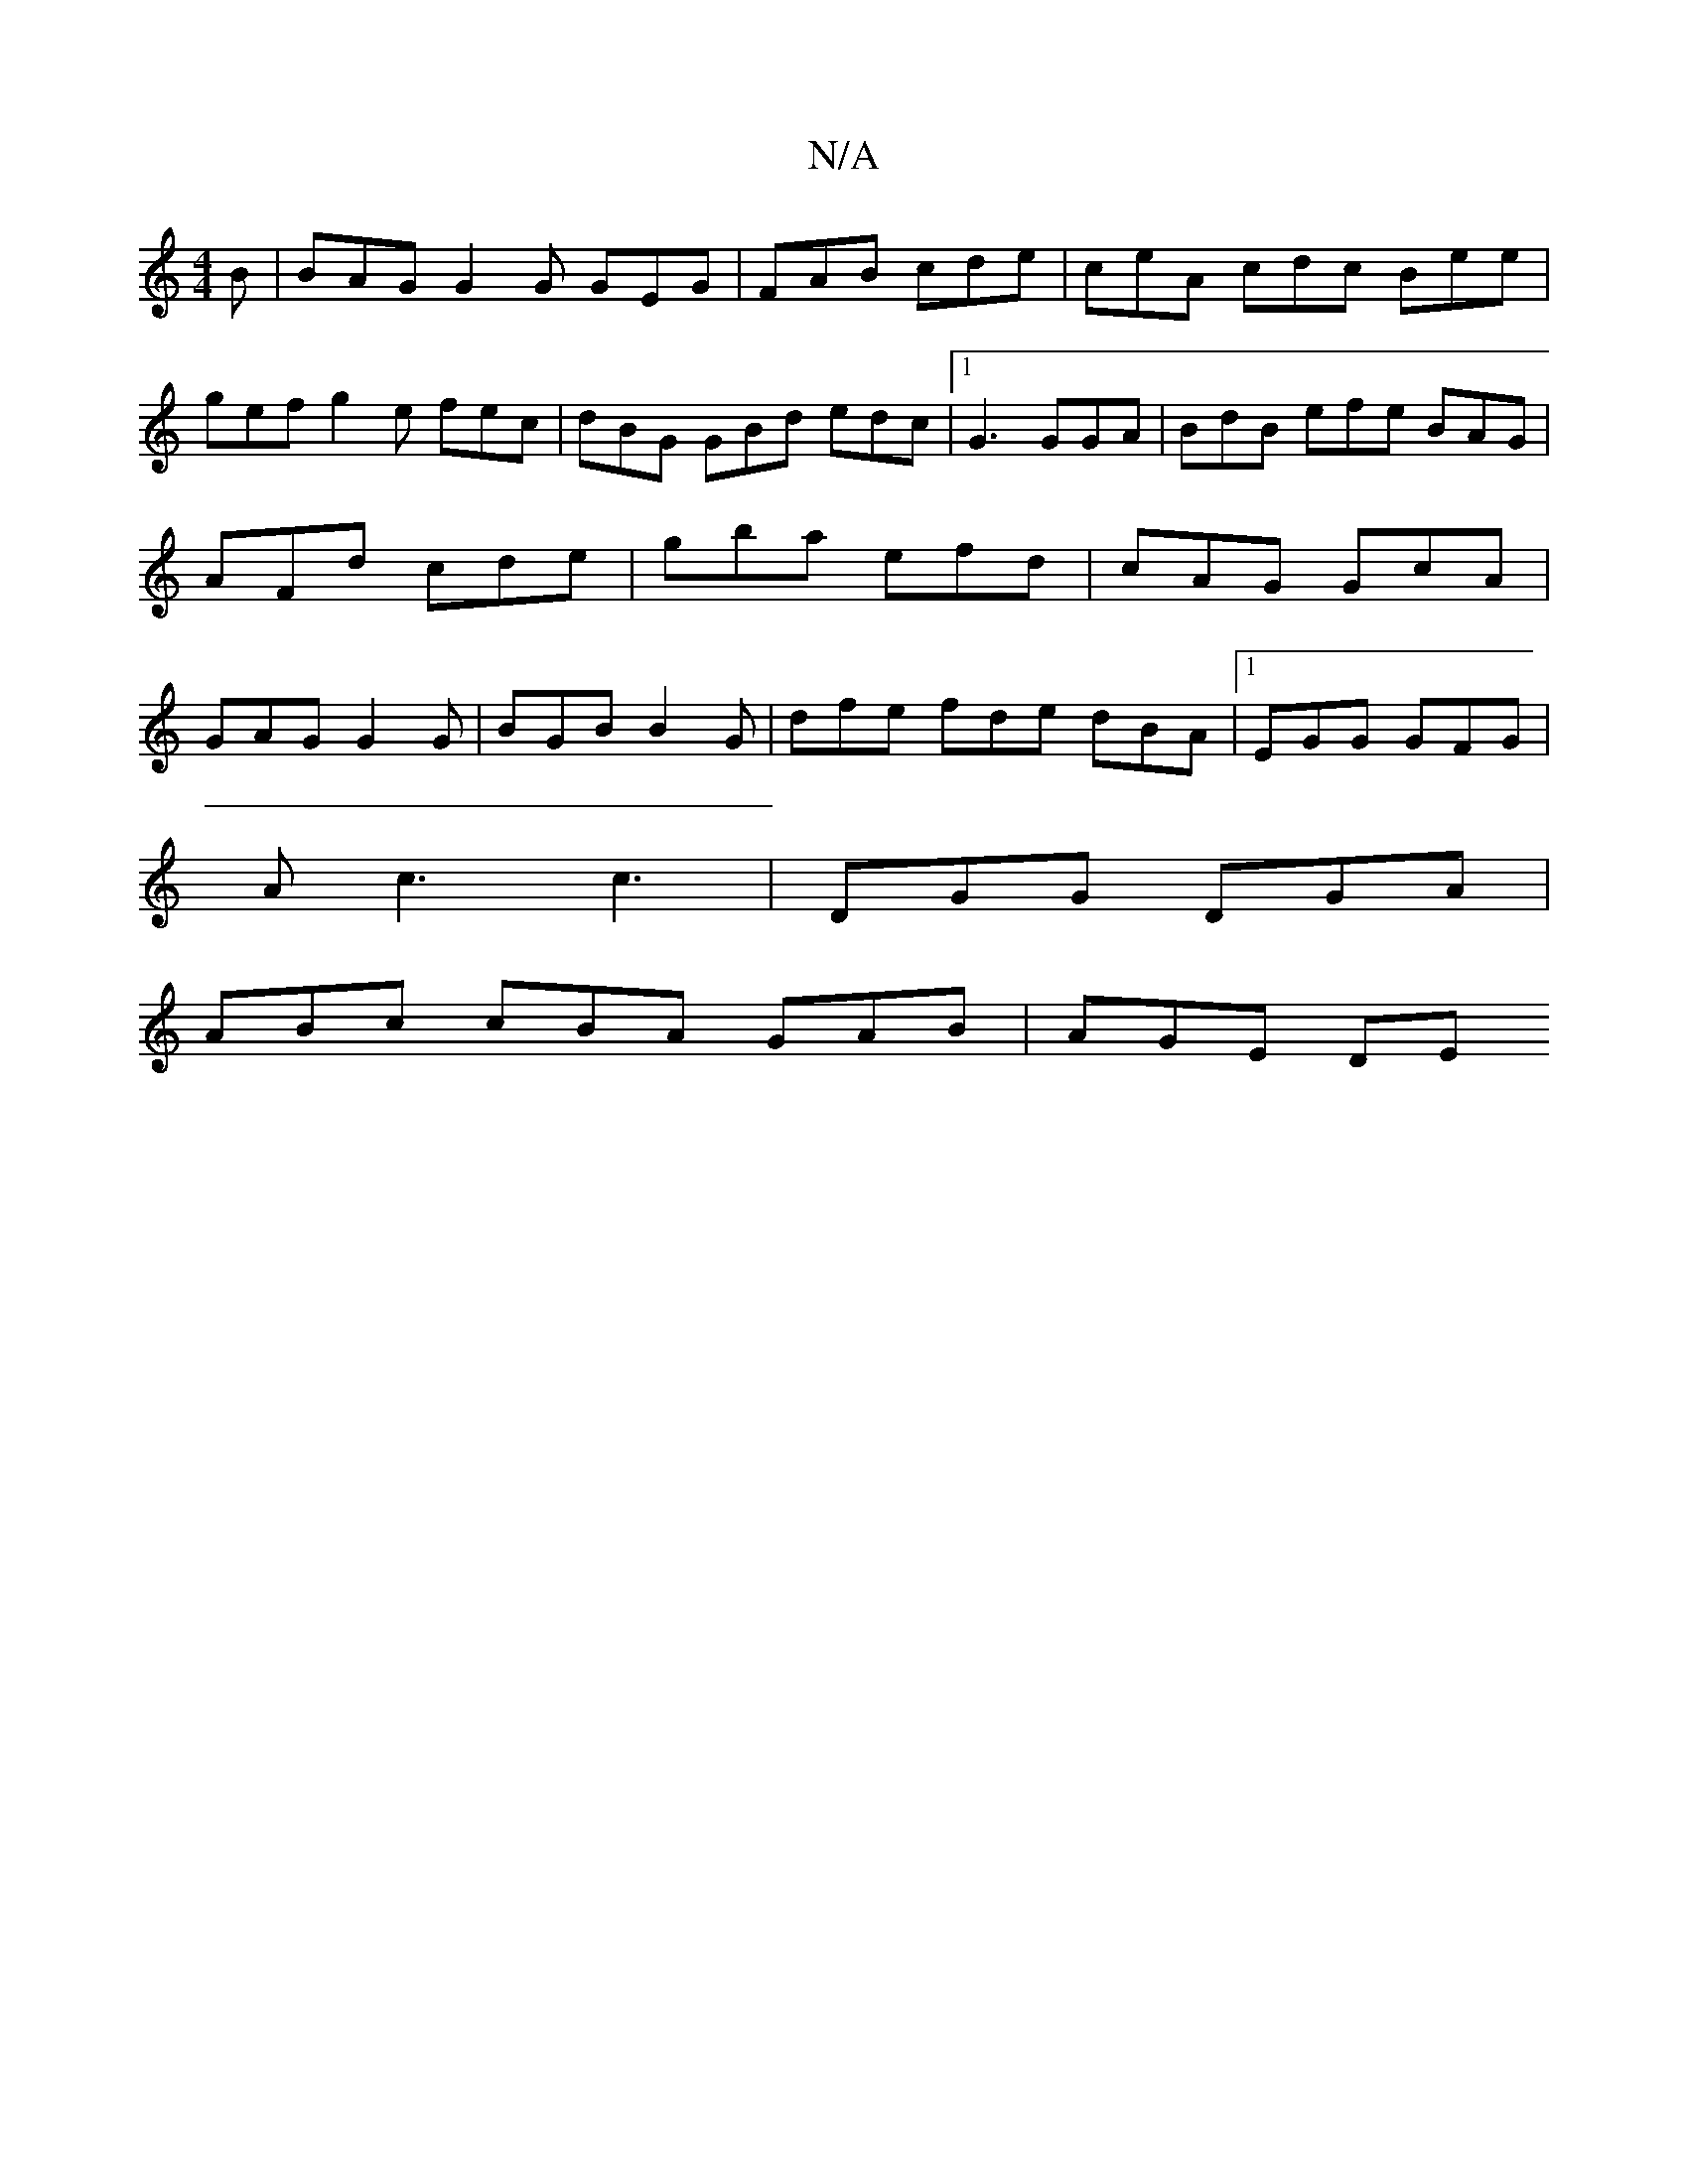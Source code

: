 X:1
T:N/A
M:4/4
R:N/A
K:Cmajor
B | BAG G2 G GEG|FAB cde | ceA cdc Bee | gef g2 e fec | dBG GBd edc |[1G3 GGA | BdB efe BAG|AFd cde|gba efd|cAG GcA| GAG G2G | BGB B2G | dfe fde dBA|1 EGG GFG |
Ac3 c3 | DGG DGA |
ABc cBA GAB | AGE DE